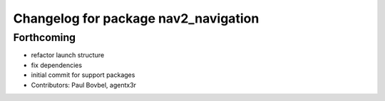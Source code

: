 ^^^^^^^^^^^^^^^^^^^^^^^^^^^^^^^^^^^^^
Changelog for package nav2_navigation
^^^^^^^^^^^^^^^^^^^^^^^^^^^^^^^^^^^^^

Forthcoming
-----------
* refactor launch structure
* fix dependencies
* initial commit for support packages
* Contributors: Paul Bovbel, agentx3r
